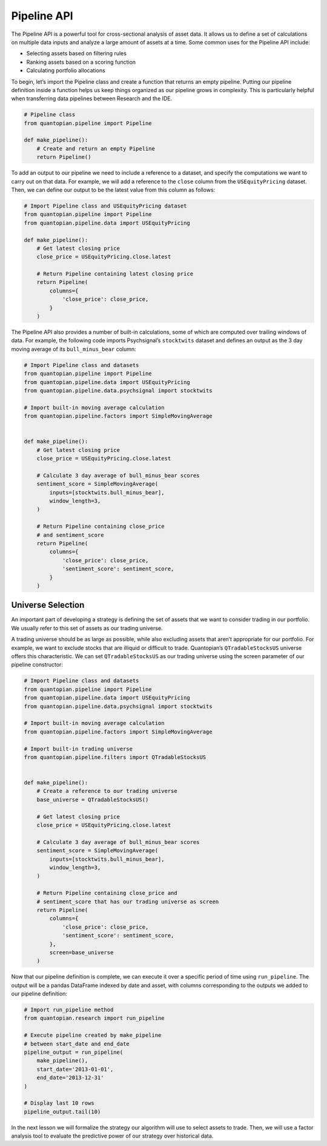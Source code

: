 Pipeline API
------------

The Pipeline API is a powerful tool for cross-sectional analysis of
asset data. It allows us to define a set of calculations on multiple
data inputs and analyze a large amount of assets at a time. Some common
uses for the Pipeline API include:

-  Selecting assets based on filtering rules
-  Ranking assets based on a scoring function
-  Calculating portfolio allocations

To begin, let’s import the Pipeline class and create a function that
returns an empty pipeline. Putting our pipeline definition inside a
function helps us keep things organized as our pipeline grows in
complexity. This is particularly helpful when transferring data
pipelines between Research and the IDE.

.. code:: ipython2

    # Pipeline class
    from quantopian.pipeline import Pipeline
    
    def make_pipeline():
        # Create and return an empty Pipeline
        return Pipeline()

To add an output to our pipeline we need to include a reference to a
dataset, and specify the computations we want to carry out on that data.
For example, we will add a reference to the ``close`` column from the
``USEquityPricing`` dataset. Then, we can define our output to be the
latest value from this column as follows:

.. code:: ipython2

    # Import Pipeline class and USEquityPricing dataset
    from quantopian.pipeline import Pipeline
    from quantopian.pipeline.data import USEquityPricing
    
    def make_pipeline():
        # Get latest closing price
        close_price = USEquityPricing.close.latest
    
        # Return Pipeline containing latest closing price
        return Pipeline(
            columns={
                'close_price': close_price,
            }
        )

The Pipeline API also provides a number of built-in calculations, some
of which are computed over trailing windows of data. For example, the
following code imports Psychsignal’s ``stocktwits`` dataset and defines
an output as the 3 day moving average of its ``bull_minus_bear`` column:

.. code:: ipython2

    # Import Pipeline class and datasets
    from quantopian.pipeline import Pipeline
    from quantopian.pipeline.data import USEquityPricing
    from quantopian.pipeline.data.psychsignal import stocktwits
    
    # Import built-in moving average calculation
    from quantopian.pipeline.factors import SimpleMovingAverage
    
    
    def make_pipeline():
        # Get latest closing price
        close_price = USEquityPricing.close.latest
    
        # Calculate 3 day average of bull_minus_bear scores
        sentiment_score = SimpleMovingAverage(
            inputs=[stocktwits.bull_minus_bear],
            window_length=3,
        )
    
        # Return Pipeline containing close_price
        # and sentiment_score
        return Pipeline(
            columns={
                'close_price': close_price,
                'sentiment_score': sentiment_score,
            }
        )

Universe Selection
~~~~~~~~~~~~~~~~~~

An important part of developing a strategy is defining the set of assets
that we want to consider trading in our portfolio. We usually refer to
this set of assets as our trading universe.

A trading universe should be as large as possible, while also excluding
assets that aren’t appropriate for our portfolio. For example, we want
to exclude stocks that are illiquid or difficult to trade. Quantopian’s
``QTradableStocksUS`` universe offers this characteristic. We can set
``QTradableStocksUS`` as our trading universe using the screen parameter
of our pipeline constructor:

.. code:: ipython2

    # Import Pipeline class and datasets
    from quantopian.pipeline import Pipeline
    from quantopian.pipeline.data import USEquityPricing
    from quantopian.pipeline.data.psychsignal import stocktwits
    
    # Import built-in moving average calculation
    from quantopian.pipeline.factors import SimpleMovingAverage
    
    # Import built-in trading universe
    from quantopian.pipeline.filters import QTradableStocksUS
    
    
    def make_pipeline():
        # Create a reference to our trading universe
        base_universe = QTradableStocksUS()
    
        # Get latest closing price
        close_price = USEquityPricing.close.latest
    
        # Calculate 3 day average of bull_minus_bear scores
        sentiment_score = SimpleMovingAverage(
            inputs=[stocktwits.bull_minus_bear],
            window_length=3,
        )
    
        # Return Pipeline containing close_price and
        # sentiment_score that has our trading universe as screen
        return Pipeline(
            columns={
                'close_price': close_price,
                'sentiment_score': sentiment_score,
            },
            screen=base_universe
        )

Now that our pipeline definition is complete, we can execute it over a
specific period of time using ``run_pipeline``. The output will be a
pandas DataFrame indexed by date and asset, with columns corresponding
to the outputs we added to our pipeline definition:

.. code:: ipython2

    # Import run_pipeline method
    from quantopian.research import run_pipeline
    
    # Execute pipeline created by make_pipeline
    # between start_date and end_date
    pipeline_output = run_pipeline(
        make_pipeline(),
        start_date='2013-01-01',
        end_date='2013-12-31'
    )
    
    # Display last 10 rows
    pipeline_output.tail(10)




.. raw:: html

    <div>
    <table border="1" class="dataframe">
      <thead>
        <tr style="text-align: right;">
          <th></th>
          <th></th>
          <th>close_price</th>
          <th>sentiment_score</th>
        </tr>
      </thead>
      <tbody>
        <tr>
          <th rowspan="10" valign="top">2013-12-31 00:00:00+00:00</th>
          <th>Equity(43721 [SCTY])</th>
          <td>57.32</td>
          <td>-0.176667</td>
        </tr>
        <tr>
          <th>Equity(43919 [LMCA])</th>
          <td>146.22</td>
          <td>0.000000</td>
        </tr>
        <tr>
          <th>Equity(43981 [NCLH])</th>
          <td>35.25</td>
          <td>-0.700000</td>
        </tr>
        <tr>
          <th>Equity(44053 [TPH])</th>
          <td>19.33</td>
          <td>0.333333</td>
        </tr>
        <tr>
          <th>Equity(44060 [ZTS])</th>
          <td>32.68</td>
          <td>0.000000</td>
        </tr>
        <tr>
          <th>Equity(44089 [BCC])</th>
          <td>29.66</td>
          <td>1.000000</td>
        </tr>
        <tr>
          <th>Equity(44102 [XONE])</th>
          <td>60.50</td>
          <td>0.396667</td>
        </tr>
        <tr>
          <th>Equity(44158 [XOOM])</th>
          <td>27.31</td>
          <td>-0.160000</td>
        </tr>
        <tr>
          <th>Equity(44249 [APAM])</th>
          <td>64.53</td>
          <td>0.000000</td>
        </tr>
        <tr>
          <th>Equity(44270 [SSNI])</th>
          <td>21.05</td>
          <td>0.423333</td>
        </tr>
      </tbody>
    </table>
    </div>



In the next lesson we will formalize the strategy our algorithm will use
to select assets to trade. Then, we will use a factor analysis tool to
evaluate the predictive power of our strategy over historical data.
